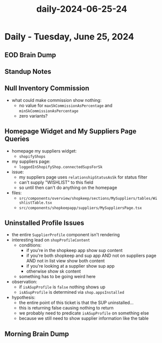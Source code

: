 :PROPERTIES:
:ID:       8e0878de-e2aa-46d2-92fb-dbd4b43788bb
:END:
#+title: daily-2024-06-25-24
#+filetags: :daily:
* Daily - Tuesday, June 25, 2024

** EOD Brain Dump

** Standup Notes

** Null Inventory Commission
 - what could make commission show nothing:
   - no value for ~maxSkCommissionAsPercentage~ and ~minSkCommissionAsPercentage~
   - zero variants?

** Homepage Widget and My Suppliers Page Queries
 - homepage my suppliers widget:
   - ~shopifyShops~
 - my suppliers page:
   - ~loggedInShopifyShop.connectedSupsForSk~
 - issue:
   - my suppliers page uses ~relationshipStatusAsSk~ for status filter
   - can't supply "WISHLIST" to this field
   - so until then can't do anything on the homepage
 - files:
   - ~src/components/overview/shopkeep/sections/MySuppliers/tables/WishlistTable.tsx~
   - ~src/components/shopkeepapp/suppliers/MySuppliersPage.tsx~

** Uninstalled Profile Issues
 - the entire ~SupplierProfile~ component isn't rendering
 - interesting lead on ~shopProfileContent~
   - conditions:
     - if you're in the shopkeep app show sup content
     - if you're both shopkeep and sup app AND not on suppliers page AND not in list view show both content
     - if you're looking at a supplier show sup app
     - otherwise show sk content
   - something has to be going weird here
 - observation:
   - if ~isASupProfile~ is ~false~ nothing shows up
   - ~isASupProfile~ is determined via ~shop.appsInstalled~
 - hypothesis:
   - the entire point of this ticket is that the SUP uninstalled...
   - this is returning false causing nothing to return
   - we probably need to predicate ~isASupProfile~ on something else
   - because we still need to show supplier information like the table

** Morning Brain Dump
